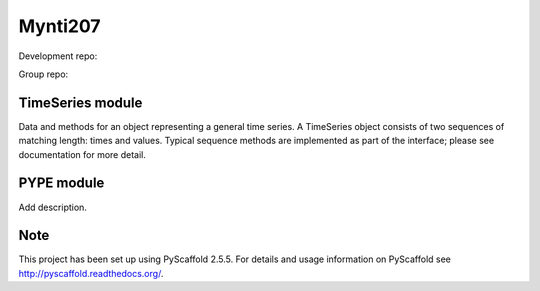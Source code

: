 ========
Mynti207
========

Development repo:

.. image:: https://travis-ci.org/dominedo/cs207project.svg?branch=master
    :target: https://travis-ci.org/dominedo/cs207project

.. image:: https://coveralls.io/repos/github/dominedo/cs207project/badge.svg?branch=master
    :target: https://coveralls.io/github/dominedo/cs207project?branch=master

Group repo:

.. image:: https://travis-ci.org/Mynti207/cs207project.svg?branch=master
    :target: https://travis-ci.org/Mynti207/cs207project

.. image:: https://coveralls.io/repos/github/Mynti207/cs207project/badge.svg?branch=master
    :target: https://coqveralls.io/github/Mynti207/cs207project?branch=master

TimeSeries module
===========

Data and methods for an object representing a general time series. A TimeSeries object consists of two sequences of matching length: times and values. Typical sequence methods are implemented as part of the interface; please see documentation for more detail.

PYPE module
===========

Add description.

Note
====

This project has been set up using PyScaffold 2.5.5. For details and usage
information on PyScaffold see http://pyscaffold.readthedocs.org/.
